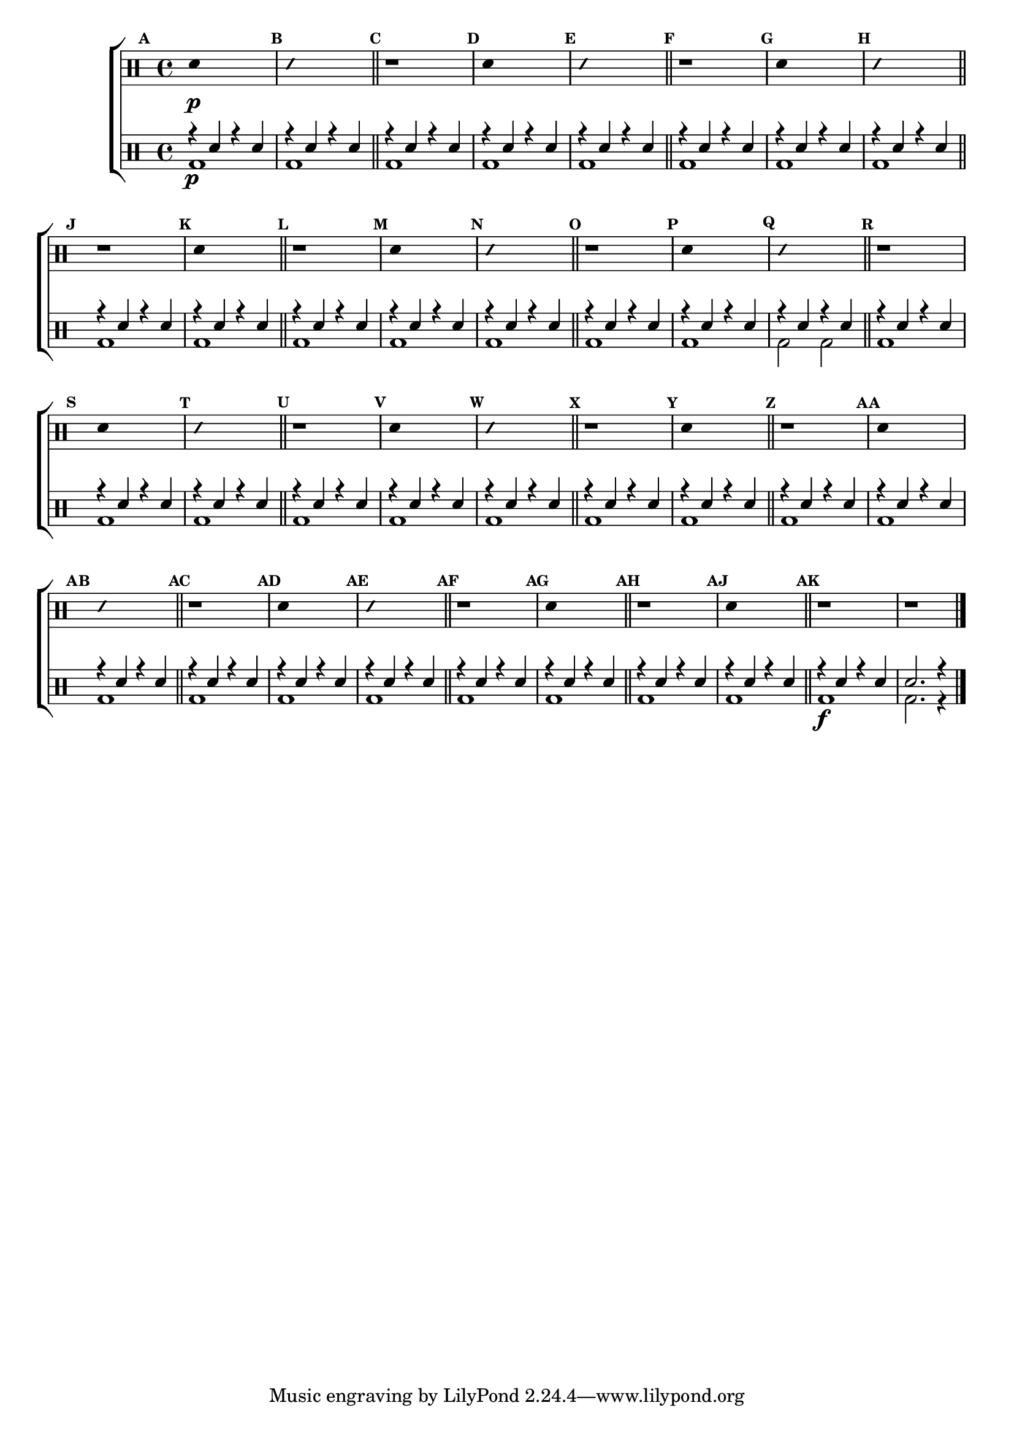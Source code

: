 %-*- coding: utf-8 -*-

\version "2.14.2"

%\header {title = "escala sobre la - parte 2"}

\new ChoirStaff <<

\drummode <<

\drums {
\override Staff.TimeSignature #'style = #'()
\time 4/4 

\override Score.BarNumber #'transparent = ##t
\override Score.RehearsalMark #'font-size = #-2
\set Score.markFormatter = #format-mark-numbers

\context DrumVoice = "1" { }
\context DrumVoice = "2" { }

{ 
%1
\mark \default
\override Stem #'transparent = ##t
sn4\p s2.
\mark \default
\override NoteHead #'style = #'slash
\override NoteHead #'font-size = #-4
sn4 s2.
\revert NoteHead #'style 
\revert NoteHead #'font-size
\bar "||"


%2
\mark \default
r1
\mark \default
\override Stem #'transparent = ##t
sn4 s2.
\mark \default
\override NoteHead #'style = #'slash
\override NoteHead #'font-size = #-4
sn4 s2.
\revert NoteHead #'style 
\revert NoteHead #'font-size
\bar "||"


%3
\mark \default
r1
\mark \default
\override Stem #'transparent = ##t
sn4 s2.
\mark \default
\override NoteHead #'style = #'slash
\override NoteHead #'font-size = #-4
sn4 s2.
\revert NoteHead #'style 
\revert NoteHead #'font-size
\bar "||"


%4
\mark \default
r1
\mark \default
\override Stem #'transparent = ##t
sn4 s2.
\bar "||"


%5
\mark \default
r1
\mark \default
\override Stem #'transparent = ##t
sn4 s2.
\mark \default
\override NoteHead #'style = #'slash
\override NoteHead #'font-size = #-4
sn4 s2.
\revert NoteHead #'style 
\revert NoteHead #'font-size
\bar "||"


%6
\mark \default
r1
\mark \default
\override Stem #'transparent = ##t
sn4 s2.
\mark \default
\override NoteHead #'style = #'slash
\override NoteHead #'font-size = #-4
sn4 s2.
\revert NoteHead #'style 
\revert NoteHead #'font-size
\bar "||"


%7
\mark \default
r1
\mark \default
\override Stem #'transparent = ##t
sn4 s2.
\mark \default
\override NoteHead #'style = #'slash
\override NoteHead #'font-size = #-4
sn4 s2.
\revert NoteHead #'style 
\revert NoteHead #'font-size
\bar "||"


%8
\mark \default
r1
\mark \default
\override Stem #'transparent = ##t
sn4 s2.
\mark \default
\override NoteHead #'style = #'slash
\override NoteHead #'font-size = #-4
sn4 s2.
\revert NoteHead #'style 
\revert NoteHead #'font-size
\bar "||"


%9
\mark \default
r1
\mark \default
\override Stem #'transparent = ##t
sn4 s2.
\bar "||"


%10
\mark \default
r1
\mark \default
\override Stem #'transparent = ##t
sn4 s2.
\mark \default
\override NoteHead #'style = #'slash
\override NoteHead #'font-size = #-4
sn4 s2.
\revert NoteHead #'style 
\revert NoteHead #'font-size
\bar "||"


%11
\mark \default
r1
\mark \default
\override Stem #'transparent = ##t
sn4 s2.
\mark \default
\override NoteHead #'style = #'slash
\override NoteHead #'font-size = #-4
sn4 s2.
\revert NoteHead #'style 
\revert NoteHead #'font-size
\bar "||"


%12
\mark \default
r1
\mark \default
\override Stem #'transparent = ##t
sn4 s2.
\bar "||"


%13
\mark \default
r1
\mark \default
\override Stem #'transparent = ##t
sn4 s2.
\bar "||"


%14
\mark \default
r1 r1



\bar "|."

  
}

}


\drums {

\override Staff.TimeSignature #'style = #'()
\time 4/4 

\override Score.BarNumber #'transparent = ##t
\override Score.RehearsalMark #'font-size = #-2
\set Score.markFormatter = #format-mark-numbers

\context DrumVoice = "1" { }
\context DrumVoice = "2" { }

<<

{
r4\p sn4 r4 sn4
r4 sn4 r4 sn4
r4 sn4 r4 sn4
r4 sn4 r4 sn4
r4 sn4 r4 sn4
r4 sn4 r4 sn4
r4 sn4 r4 sn4
r4 sn4 r4 sn4
r4 sn4 r4 sn4
r4 sn4 r4 sn4
r4 sn4 r4 sn4
r4 sn4 r4 sn4
r4 sn4 r4 sn4
r4 sn4 r4 sn4
r4 sn4 r4 sn4
r4 sn4 r4 sn4
r4 sn4 r4 sn4
r4 sn4 r4 sn4
r4 sn4 r4 sn4
r4 sn4 r4 sn4
r4 sn4 r4 sn4
r4 sn4 r4 sn4
r4 sn4 r4 sn4
r4 sn4 r4 sn4
r4 sn4 r4 sn4
r4 sn4 r4 sn4
r4 sn4 r4 sn4
r4 sn4 r4 sn4
r4 sn4 r4 sn4
r4 sn4 r4 sn4
r4 sn4 r4 sn4
r4 sn4 r4 sn4
r4 sn4 r4 sn4
r4 sn4 r4 sn4
r4\f sn4 r4 sn4
sn2. r4 



  
}

\\

{

bd1 bd1 bd1 bd1 bd1 bd1 bd1 bd1 bd1 bd1

bd1 bd1 bd1 bd1 bd1 bd2 bd2 bd1 bd1 bd1 bd1

bd1 bd1 bd1 bd1 bd1 bd1 bd1 bd1 bd1 bd1 bd1

bd bd bd bd bd2. r4

}

>>

}

>>

>>